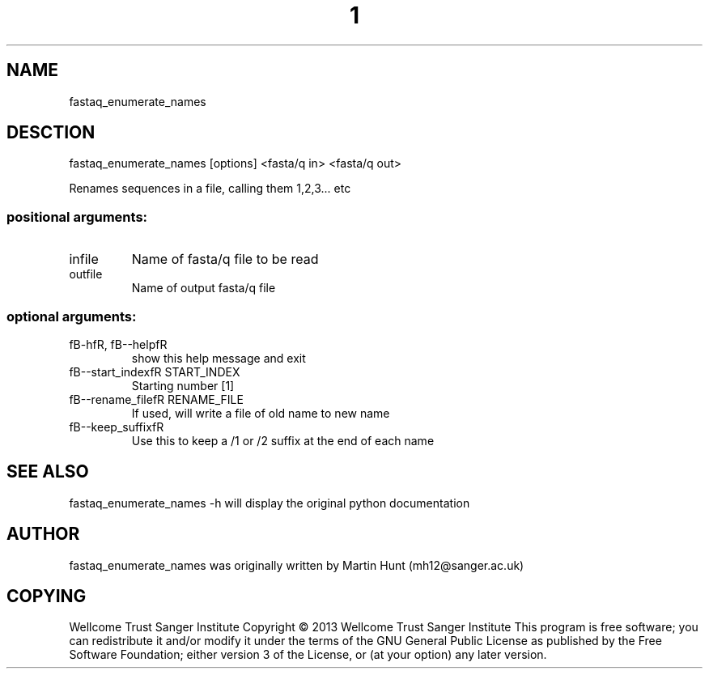 ." DO NOT MODIFY THIS FILE! It was generated by help2man 1.40.10.
.TH "1" "October 2014" " fastaq_enumerate_names [options] <fasta/q in> <fasta/q out>" "fastaq_enumerate_names"
.SH NAME
fastaq_enumerate_names
.SH DESCTION
fastaq_enumerate_names [options] <fasta/q in> <fasta/q out>
.PP
Renames sequences in a file, calling them 1,2,3... etc
.SS "positional arguments:"
.TP
infile
Name of fasta/q file to be read
.TP
outfile
Name of output fasta/q file
.SS "optional arguments:"
.TP
fB-hfR, fB--helpfR
show this help message and exit
.TP
fB--start_indexfR START_INDEX
Starting number [1]
.TP
fB--rename_filefR RENAME_FILE
If used, will write a file of old name to new name
.TP
fB--keep_suffixfR
Use this to keep a /1 or /2 suffix at the end of each
name
.PP
.SH "SEE ALSO"
fastaq_enumerate_names -h will display the original python documentation








.PP

.SH "AUTHOR"
.sp
fastaq_enumerate_names was originally written by Martin Hunt (mh12@sanger\&.ac\&.uk)
.SH "COPYING"
.sp
Wellcome Trust Sanger Institute Copyright \(co 2013 Wellcome Trust Sanger Institute This program is free software; you can redistribute it and/or modify it under the terms of the GNU General Public License as published by the Free Software Foundation; either version 3 of the License, or (at your option) any later version\&.
